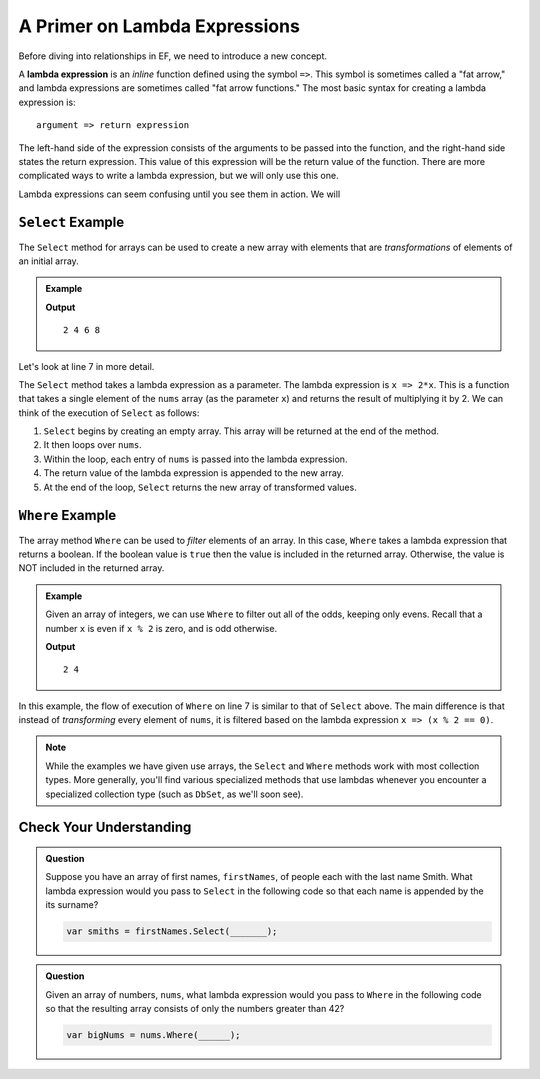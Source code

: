 A Primer on Lambda Expressions
==============================

Before diving into relationships in EF, we need to introduce a new concept.

.. index:: ! lambda expression

A **lambda expression** is an *inline* function defined using the symbol ``=>``. This symbol is sometimes called a "fat arrow," and lambda expressions are sometimes called "fat arrow functions." The most basic syntax for creating a lambda expression is:

::

   argument => return expression

The left-hand side of the expression consists of the arguments to be passed into the function, and the right-hand side states the return expression. This value of this expression will be the return value of the function. There are more complicated ways to write a lambda expression, but we will only use this one.

Lambda expressions can seem confusing until you see them in action. We will 

.. index:: ! Select

``Select`` Example
------------------

The ``Select`` method for arrays can be used to create a new array with elements that are *transformations* of elements of an initial array.

.. admonition:: Example

   .. sourcecode:: csharp
      :linenos:

      using System;
      using System.Linq;

      class MainClass {
         public static void Main (string[] args) {
            int[] nums = {1, 2, 3, 4};
            var doubledNums = nums.Select(x => 2*x);
            Console.WriteLine(string.Join(" ", doubledNums));
         }
      }

   **Output**

   :: 

      2 4 6 8

Let's look at line 7 in more detail.

.. sourcecode:: csharp
   :lineno-start: 7

   var doubledNums = nums.Select(x => 2*x);

The ``Select`` method takes a lambda expression as a parameter. The lambda expression is ``x => 2*x``. This is a function that takes a single element of the ``nums`` array (as the parameter ``x``) and returns the result of multiplying it by 2. We can think of the execution of ``Select`` as follows:

#. ``Select`` begins by creating an empty array. This array will be returned at the end of the method.
#. It then loops over ``nums``.
#. Within the loop, each entry of ``nums`` is passed into the lambda expression.
#. The return value of the lambda expression is appended to the new array.
#. At the end of the loop, ``Select`` returns the new array of transformed values.

.. index:: ! Where

``Where`` Example
------------------

The array method ``Where`` can be used to *filter* elements of an array. In this case, ``Where`` takes a lambda expression that returns a boolean. If the boolean value is ``true`` then the value is included in the returned array. Otherwise, the value is NOT included in the returned array.

.. admonition:: Example

   Given an array of integers, we can use ``Where`` to filter out all of the odds, keeping only evens. Recall that a number ``x`` is even if ``x % 2`` is zero, and is odd otherwise.

   .. sourcecode:: csharp
      :linenos:

      using System;
      using System.Linq;

      class MainClass {
         public static void Main (string[] args) {
            int[] nums = {1, 2, 3, 4};
               var evens = nums.Where(x => (x % 2 == 0));
               Console.WriteLine(string.Join(" ", evens));
         }
      }

   **Output**

   ::

      2 4

In this example, the flow of execution of ``Where`` on line 7 is similar to that of ``Select`` above. The main difference is that instead of *transforming* every element of ``nums``, it is filtered based on the lambda expression ``x => (x % 2 == 0)``.

.. admonition:: Note

   While the examples we have given use arrays, the ``Select`` and ``Where`` methods work with most collection types. More generally, you'll find various specialized methods that use lambdas whenever you encounter a specialized collection type (such as ``DbSet``, as we'll soon see).

Check Your Understanding
------------------------

.. admonition:: Question

   Suppose you have an array of first names, ``firstNames``, of people each with the last name Smith. What lambda expression would you pass to ``Select`` in the following code so that each name is appended by the its surname?

   .. sourcecode:: csharp

      var smiths = firstNames.Select(_______);

.. ans: x => x + " Smith"

.. admonition:: Question

   Given an array of numbers, ``nums``, what lambda expression would you pass to ``Where`` in the following code so that the resulting array consists of only the numbers greater than 42?

   .. sourcecode:: csharp

      var bigNums = nums.Where(______);

.. ans: x => x > 42